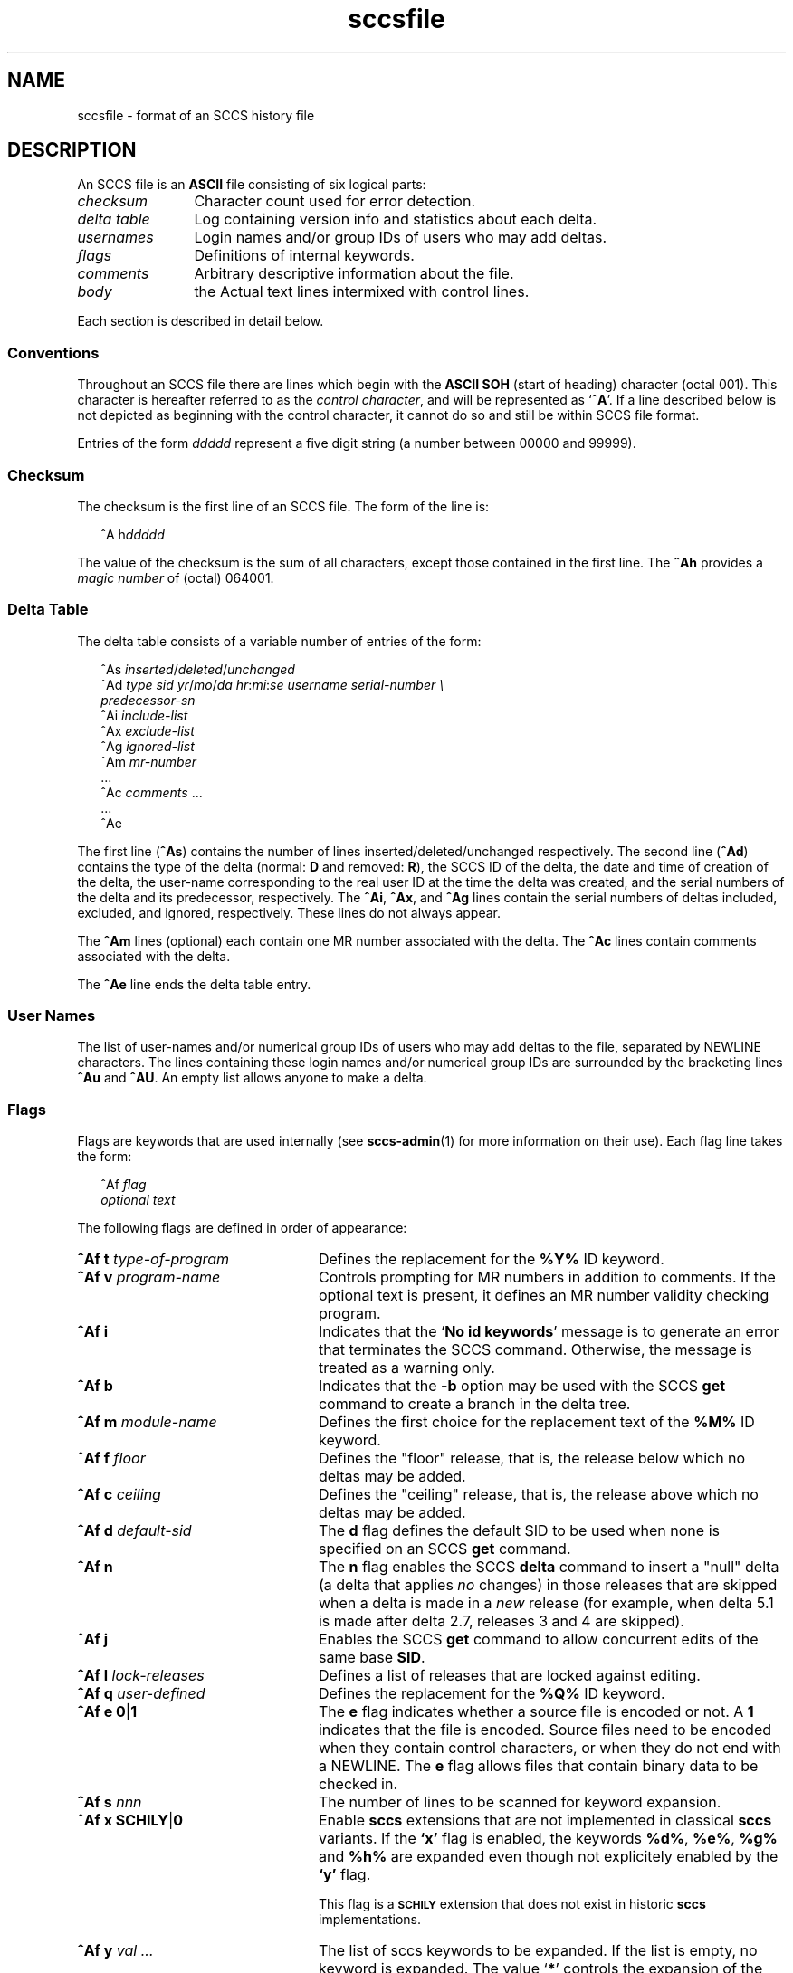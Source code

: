 '\" te
.\" CDDL HEADER START
.\"
.\" The contents of this file are subject to the terms of the
.\" Common Development and Distribution License (the "License").  
.\" You may not use this file except in compliance with the License.
.\"
.\" You can obtain a copy of the license at usr/src/OPENSOLARIS.LICENSE
.\" or http://www.opensolaris.org/os/licensing.
.\" See the License for the specific language governing permissions
.\" and limitations under the License.
.\"
.\" When distributing Covered Code, include this CDDL HEADER in each
.\" file and include the License file at usr/src/OPENSOLARIS.LICENSE.
.\" If applicable, add the following below this CDDL HEADER, with the
.\" fields enclosed by brackets "[]" replaced with your own identifying
.\" information: Portions Copyright [yyyy] [name of copyright owner]
.\"
.\" CDDL HEADER END
.\" Copyright (c) 2002, Sun Microsystems, Inc. All Rights Reserved.
.\" Copyright 1989 AT&T
.\"  Copyright 2007-2011 J. Schilling
.TH sccsfile 4 "2011/04/03" "SunOS 5.11" "File Formats"
.SH NAME
sccsfile \- format of an SCCS history file
.SH DESCRIPTION

.LP
An SCCS file is an \fBASCII\fR file consisting of six logical parts:
.sp
.ne 3
.TP 12
.I checksum
Character count used for error detection.
.sp
.ne 3
.TP
.I "delta table
Log containing version info and statistics about each delta.
.sp
.ne 3
.TP
.I usernames
Login names and/or group IDs of users who may add deltas.
.sp
.ne 3
.TP
.I flags
Definitions of internal keywords.
.sp
.ne 3
.TP
.I comments
Arbitrary descriptive information about the file.
.sp
.ne 3
.TP
.I body
the Actual text lines intermixed with control lines.

.LP
Each section is described in detail below.

.SS Conventions

.LP
Throughout an SCCS file there are lines which begin with the \fBASCII\fR \fBSOH\fR (start of heading) character (octal 001). This character is hereafter referred to as the \fIcontrol character\fR, and will be represented as `\fB^A\fR'.
If a line described below is not depicted as beginning with the control character, it cannot do so and still be within SCCS file format.

.LP
Entries of the form \fIddddd\fR represent a five digit string (a number between 00000 and 99999).

.SS Checksum

.LP
The checksum is the first line of an SCCS file. The form of the line is:

.LP
.in +2
.nf
^A h\fIddddd\fR
.fi
.in -2

.LP
The value of the checksum is the sum of all characters, except those contained in the first line. The \fB^Ah\fR provides a \fImagic number\fR of (octal) 064001.

.SS Delta Table

.LP
The delta table consists of a variable number of entries of the form:

.LP
.in +2
.nf
^As \fIinserted\|\fR/\fIdeleted\fR/\fIunchanged\fR
^Ad \fItype  sid  yr\fR/\fImo\fR/\fIda hr\fR:\fImi\fR:\fIse  username  serial-number \e
predecessor-sn\fR
^Ai \fIinclude-list\fR
^Ax \fIexclude-list\fR
^Ag \fIignored-list\fR
^Am \fImr-number\fR
\&...
^Ac \fIcomments\fR ...
\&...
^Ae 
.fi
.in -2
.sp

.LP
The first line (\fB^As\fR) contains the number of lines inserted/deleted/unchanged respectively. The second line (\fB^Ad\fR) contains the type of the delta (normal: \fBD\fR and removed: \fBR\fR), the SCCS ID of the delta, the date and
time of creation of the delta, the user-name corresponding to the real user ID at the time the delta was created, and the serial numbers of the delta and its predecessor, respectively. The \fB^Ai\fR, \fB^Ax\fR, and \fB^Ag\fR lines contain the serial numbers
of deltas included, excluded, and ignored, respectively. These lines do not always appear.

.LP
The \fB^Am\fR lines (optional) each contain one MR number associated with the delta. The \fB^Ac\fR lines contain comments associated with the delta.

.LP
The \fB^Ae\fR line ends the delta table entry.

.SS User Names

.LP
The list of user-names and/or numerical group IDs of users who may add deltas to the file, separated by NEWLINE characters. The lines containing these login names and/or numerical group IDs are surrounded by the bracketing lines \fB^Au\fR and \fB^AU\fR. An empty
list allows anyone to make a delta.

.SS Flags

.LP
Flags are keywords that are used internally (see 
\fBsccs-admin\fR(1) for more information on their use).  Each flag line takes the form:

.LP
.in +2
.nf
 ^Af \fIflag\fR
         \fIoptional text\fR
.fi
.in -2

.LP
The following flags are defined in order of appearance:
.ne 3
.TP 24
\fB\fB^Af t\fR \fItype-of-program\fR\fR
Defines the replacement for the \fB%\&Y%\fR ID keyword.
.ne 3
.TP
\fB\fB^Af v\fR \fIprogram-name\fR\fR
Controls prompting for MR numbers in addition to comments. If the optional text is present, it defines an MR number validity checking program.
.ne 3
.TP
\fB\fB^Af i\fR \fR
Indicates that the `\fBNo id keywords\fR' message is to generate an error that terminates the SCCS command. Otherwise, the message is treated as a warning only.
.ne 3
.TP
\fB\fB^Af b\fR \fR
Indicates that the \fB-b\fR option may be used with the SCCS \fBget\fR command to create a branch in the delta tree.
.ne 3
.TP
\fB\fB^Af m\fR \fImodule-name\fR\fR
Defines the first choice for the replacement text of the \fB%\&M%\fR ID keyword.
.ne 3
.TP
\fB\fB^Af f\fR \fIfloor\fR\fR
Defines the "floor" release, that is, the release below which no deltas may be added.
.ne 3
.TP
\fB\fB^Af c\fR \fIceiling\fR\fR
Defines the "ceiling" release, that is, the release above which no deltas may be added.
.ne 3
.TP
\fB\fB^Af d\fR \fIdefault-sid\fR\fR
The \fBd\fR flag defines the default SID to be used when none is specified on an SCCS \fBget\fR command.
.ne 3
.TP
\fB\fB^Af n\fR \fR
The \fBn\fR flag enables the SCCS \fBdelta\fR command to insert a "null" delta (a delta that applies \fIno\fR changes) in those releases that are skipped when a delta is made in a \fInew\fR release (for example,
when delta 5.1 is made after delta 2.7, releases 3 and 4 are skipped).
.ne 3
.TP
\fB\fB^Af j\fR \fR
Enables the SCCS \fBget\fR command to allow concurrent edits of the same base \fBSID\fR.
.ne 3
.TP
\fB\fB^Af l\fR \fIlock-releases\fR\fR
Defines a list of releases that are locked against editing.
.ne 3
.TP
\fB\fB^Af q\fR \fIuser-defined\fR\fR
Defines the replacement for the \fB%\&Q%\fR ID keyword.
.ne 3
.TP
\fB\fB^Af e\fR \fB0\fR|\fB1\fR\fR
The \fBe\fR flag indicates whether a source file is encoded or not. A \fB1\fR indicates that the file is encoded. Source files need to be encoded when they contain control characters, or when they do not end with a NEWLINE. The \fBe\fR flag
allows files that contain binary data to be checked in.
.ne 3
.TP
.BI "^Af s " nnn
The number of lines to be scanned for keyword expansion. 

.ne 3
.TP
.BR "^Af x SCHILY" | 0
Enable 
.B sccs
extensions that are not implemented in classical 
.B sccs
variants. If the
.B `x'
flag is enabled, the keywords
.BR %\&d\&% ", " %\&e\&% ", " %\&g\&% 
and
.B %\&h\&%
are expanded even though not explicitely enabled by the
.B `y'
flag.
.sp
This flag is a
.B \s-1SCHILY\s+1
extension that does not exist in historic
.B sccs 
implementations. 

.ne 3
.TP
.BI "^Af y " "val .\|.\|.
The list of sccs keywords to be expanded.
If the list is empty, no keyword is expanded. The value `\fB*\fP' controls the 
expansion of the \fB%\&sccs.include.\fIfilename\fB\&%\fR keyword.

.SS Comments

.LP
Arbitrary text surrounded by the bracketing lines \fB^At\fR and \fB^AT\fR. The comments section typically will contain a description of the file's purpose.

.SS Body

.LP
The body consists of text lines and control lines. Text lines do not begin with the control character, control lines do. There are three kinds of control lines: \fIinsert\fR, \fIdelete\fR, and \fIend\fR, represented by:

.LP
.in +2
.nf
^AI \fIddddd\fR
^AD \fIddddd\fR
^AE \fIddddd\fR 
.fi
.in -2

.LP
respectively. The digit string is the serial number corresponding to the delta for the control line.

.SH SEE ALSO

.LP

\fBsccs-admin\fR(1), 
\fBsccs-cdc\fR(1), 
\fBsccs-comb\fR(1), 
\fBsccs-delta\fR(1), 
\fBsccs-get\fR(1), 
\fBsccs-help\fR(1), 
\fBsccs-prs\fR(1), 
\fBsccs-prt\fR(1), 
\fBsccs-rmdel\fR(1), 
\fBsccs-sact\fR(1), 
\fBsccs-sccsdiff\fR(1), 
\fBsccs-unget\fR(1), 
\fBsccs-val\fR(1), 
\fBsccs\fR(1), 
\fBwhat\fR(1)
